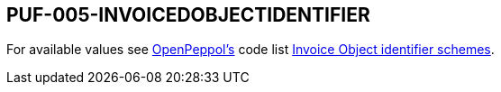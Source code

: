 == PUF-005-INVOICEDOBJECTIDENTIFIER

For available values see https://peppol.org[OpenPeppol's] code list https://docs.peppol.eu/poacc/billing/3.0/codelist/UNCL1153/[Invoice Object identifier schemes].